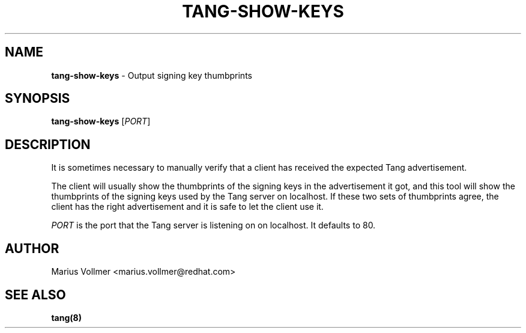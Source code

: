 .\" generated with Ronn/v0.7.3
.\" http://github.com/rtomayko/ronn/tree/0.7.3
.
.TH "TANG\-SHOW\-KEYS" "1" "March 2018" "ff" ""
.
.SH "NAME"
\fBtang\-show\-keys\fR \- Output signing key thumbprints
.
.SH "SYNOPSIS"
\fBtang\-show\-keys\fR [\fIPORT\fR]
.
.SH "DESCRIPTION"
It is sometimes necessary to manually verify that a client has received the expected Tang advertisement\.
.
.P
The client will usually show the thumbprints of the signing keys in the advertisement it got, and this tool will show the thumbprints of the signing keys used by the Tang server on localhost\. If these two sets of thumbprints agree, the client has the right advertisement and it is safe to let the client use it\.
.
.P
\fIPORT\fR is the port that the Tang server is listening on on localhost\. It defaults to 80\.
.
.SH "AUTHOR"
Marius Vollmer <marius\.vollmer@redhat\.com>
.
.SH "SEE ALSO"
\fBtang(8)\fR
